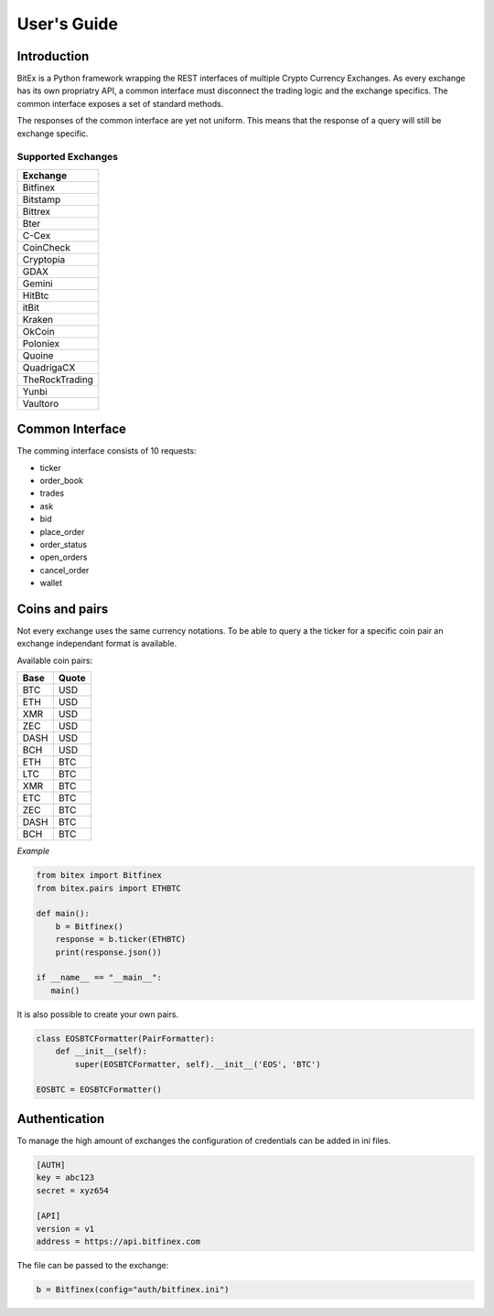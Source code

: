 User's Guide
============
Introduction
------------
BitEx is a Python framework wrapping the REST interfaces of multiple Crypto Currency Exchanges.
As every exchange has its own propriatry API, a common interface must disconnect the trading logic
and the exchange specifics. The common interface exposes a set of standard methods.

The responses of the common interface are yet not uniform. This means that the response of a query will still be
exchange specific.

Supported Exchanges
*******************
+----------------+
| Exchange       |
+================+
| Bitfinex       |
+----------------+
| Bitstamp       |
+----------------+
| Bittrex        |
+----------------+
| Bter           |
+----------------+
| C-Cex          |
+----------------+
| CoinCheck      |
+----------------+
| Cryptopia      |
+----------------+
| GDAX           |
+----------------+
| Gemini         |
+----------------+
| HitBtc         |
+----------------+
| itBit          |
+----------------+
| Kraken         |
+----------------+
| OkCoin         |
+----------------+
| Poloniex       |
+----------------+
| Quoine         |
+----------------+
| QuadrigaCX     |
+----------------+
| TheRockTrading |
+----------------+
| Yunbi          |
+----------------+
| Vaultoro       |
+----------------+

Common Interface
----------------
The comming interface consists of 10 requests:

* ticker
* order_book
* trades
* ask
* bid
* place_order
* order_status
* open_orders
* cancel_order
* wallet

Coins and pairs
---------------
Not every exchange uses the same currency notations. To be able to query a the ticker for a specific coin pair
an exchange independant format is available.

Available coin pairs:

+------+---------+
| Base | Quote   |
+======+=========+
| BTC  | USD     |
+------+---------+
| ETH  | USD     |
+------+---------+
| XMR  | USD     |
+------+---------+
| ZEC  | USD     |
+------+---------+
| DASH | USD     |
+------+---------+
| BCH  | USD     |
+------+---------+
| ETH  | BTC     |
+------+---------+
| LTC  | BTC     |
+------+---------+
| XMR  | BTC     |
+------+---------+
| ETC  | BTC     |
+------+---------+
| ZEC  | BTC     |
+------+---------+
| DASH | BTC     |
+------+---------+
| BCH  | BTC     |
+------+---------+

*Example*

.. code-block:: python

    from bitex import Bitfinex
    from bitex.pairs import ETHBTC

    def main():
        b = Bitfinex()
        response = b.ticker(ETHBTC)
        print(response.json())

    if __name__ == "__main__":
       main()

It is also possible to create your own pairs.

.. code-block:: python

    class EOSBTCFormatter(PairFormatter):
        def __init__(self):
            super(EOSBTCFormatter, self).__init__('EOS', 'BTC')

    EOSBTC = EOSBTCFormatter()


Authentication
--------------
To manage the high amount of exchanges the configuration of credentials can be added in ini files.

.. code-block:: ini

    [AUTH]
    key = abc123
    secret = xyz654

    [API]
    version = v1
    address = https://api.bitfinex.com

The file can be passed to the exchange:

.. code-block:: python

     b = Bitfinex(config="auth/bitfinex.ini")

